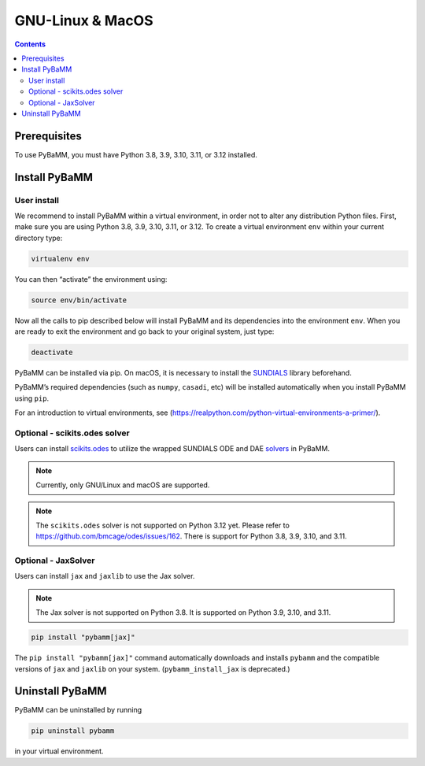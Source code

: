 GNU-Linux & MacOS
=================

.. contents::

Prerequisites
-------------

To use PyBaMM, you must have Python 3.8, 3.9, 3.10, 3.11, or 3.12 installed.

.. tab:: Debian-based distributions (Debian, Ubuntu, Linux Mint)

   To install Python 3 on Debian-based distributions (Debian, Ubuntu, Linux Mint), open a terminal and run

   .. code:: bash

      sudo apt update
      sudo apt install python3

.. tab:: Fedora/CentOS

   On Fedora or CentOS, you can use DNF or Yum. For example

   .. code:: bash

      sudo dnf install python3

.. tab:: macOS

   On macOS, you can use the ``homebrew`` package manager. First, `install
   brew <https://docs.python-guide.org/starting/install3/osx/>`__:

   .. code:: bash

      ruby -e "$(curl -fsSL https://raw.githubusercontent.com/Homebrew/install/HEAD/install.sh)"

   then follow instructions in the link on adding ``brew`` to path, and run

   .. code:: bash

      brew install python3

Install PyBaMM
--------------

.. _user-install-label:

User install
~~~~~~~~~~~~

We recommend to install PyBaMM within a virtual environment, in order
not to alter any distribution Python files.
First, make sure you are using Python 3.8, 3.9, 3.10, 3.11, or 3.12.
To create a virtual environment ``env`` within your current directory type:

.. code:: bash

   virtualenv env

You can then “activate” the environment using:

.. code:: bash

   source env/bin/activate

Now all the calls to pip described below will install PyBaMM and its
dependencies into the environment ``env``. When you are ready to exit
the environment and go back to your original system, just type:

.. code:: bash

   deactivate

PyBaMM can be installed via pip. On macOS, it is necessary to install the `SUNDIALS <https://computing.llnl.gov/projects/sundials/>`__
library beforehand.

.. tab:: GNU/Linux

   In a terminal, run the following command:

   .. code:: bash

      pip install pybamm

.. tab:: macOS

   In a terminal, run the following commands:

   .. code:: bash

      brew install sundials
      pip install pybamm

PyBaMM’s required dependencies (such as ``numpy``, ``casadi``, etc) will be
installed automatically when you install PyBaMM using ``pip``.

For an introduction to virtual environments, see
(https://realpython.com/python-virtual-environments-a-primer/).

.. _scikits.odes-label:

Optional - scikits.odes solver
~~~~~~~~~~~~~~~~~~~~~~~~~~~~~~

Users can install `scikits.odes <https://github.com/bmcage/odes>`__ to utilize the wrapped SUNDIALS ODE and DAE `solvers <https://docs.pybamm.org/en/latest/source/api/solvers/scikits_solvers.html>`__ in PyBaMM.

.. note::

   Currently, only GNU/Linux and macOS are supported.

.. note::

   The ``scikits.odes`` solver is not supported on Python 3.12 yet. Please refer to https://github.com/bmcage/odes/issues/162.
   There is support for Python 3.8, 3.9, 3.10, and 3.11.

.. tab:: GNU/Linux

   In a terminal, run the following commands:

   .. code:: bash

      apt install libopenblas-dev
      pybamm_install_odes

   The ``pybamm_install_odes`` command, installed with PyBaMM, automatically downloads and installs the SUNDIALS library on your
   system (under ``~/.local``), before installing ``scikits.odes``. (Alternatively, one can install SUNDIALS without this script and run ``pip install pybamm[odes]`` to install ``pybamm`` with ``scikits.odes``.)

.. tab:: macOS

   In a terminal, run the following command:

   .. code:: bash

      brew install openblas
      pybamm_install_odes

   The ``pybamm_install_odes`` command, installed with PyBaMM, automatically downloads and installs the SUNDIALS library on your
   system (under ``~/.local``), before installing ``scikits.odes``. (Alternatively, one can install SUNDIALS without this script and run ``pip install pybamm[odes]`` to install ``pybamm`` with ``scikits.odes``.)

   To avoid installation failures when using ``pip install pybamm[odes]``, make sure to set the ``SUNDIALS_INST`` environment variable. If you have installed SUNDIALS using Homebrew, set the variable to the appropriate location. For example:

   .. code:: bash

      export SUNDIALS_INST=$(brew --prefix sundials)

Optional - JaxSolver
~~~~~~~~~~~~~~~~~~~~

Users can install ``jax`` and ``jaxlib`` to use the Jax solver.

.. note::

   The Jax solver is not supported on Python 3.8. It is supported on Python 3.9, 3.10, and 3.11.

.. code:: bash

	  pip install "pybamm[jax]"

The ``pip install "pybamm[jax]"`` command automatically downloads and installs ``pybamm`` and the compatible versions of ``jax`` and ``jaxlib`` on your system. (``pybamm_install_jax`` is deprecated.)

Uninstall PyBaMM
----------------

PyBaMM can be uninstalled by running

.. code:: bash

   pip uninstall pybamm

in your virtual environment.
